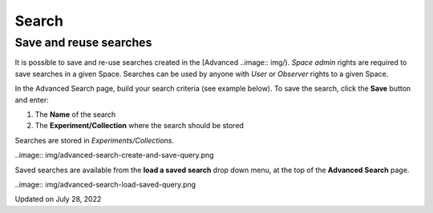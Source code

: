 Search
====
 
Save and reuse searches
----



 

It is possible to save and re-use searches
created in the [Advanced
..image:: img/).
*Space* *admin* rights are required to save searches in a given Space.
Searches can be used by anyone with *User* or *Observer* rights to a
given Space.

 

In the Advanced Search page, build your
search criteria (see example below). To save the search, click the
**Save** button and enter:

 

1.  The **Name** of the search
2.  The **Experiment/Collection** where
    the search should be stored

 

Searches are stored in
*Experiments/Collections*. 

..image:: img/advanced-search-create-and-save-query.png
 

Saved searches are available from the **load a saved search** drop down
menu, at the top of the **Advanced Search** page.  

..image:: img/advanced-search-load-saved-query.png
 

Updated on July 28, 2022
